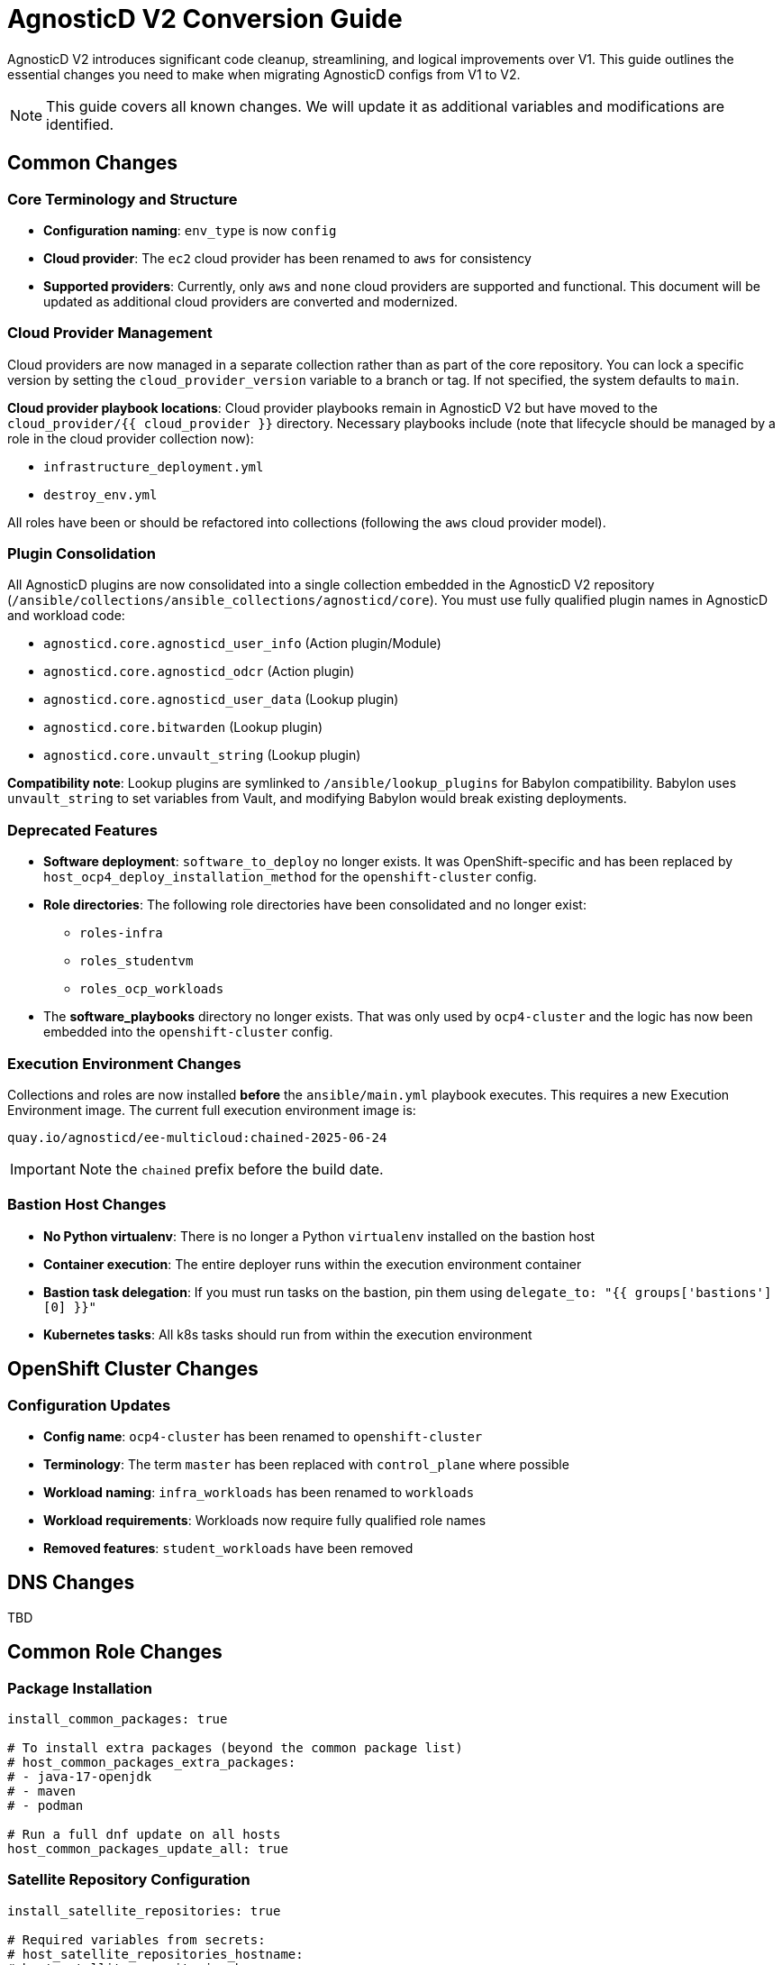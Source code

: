 = AgnosticD V2 Conversion Guide

AgnosticD V2 introduces significant code cleanup, streamlining, and logical improvements over V1. This guide outlines the essential changes you need to make when migrating AgnosticD configs from V1 to V2.

NOTE: This guide covers all known changes. We will update it as additional variables and modifications are identified.

== Common Changes

=== Core Terminology and Structure
* *Configuration naming*: `env_type` is now `config`
* *Cloud provider*: The `ec2` cloud provider has been renamed to `aws` for consistency
* *Supported providers*: Currently, only `aws` and `none` cloud providers are supported and functional. This document will be updated as additional cloud providers are converted and modernized.

=== Cloud Provider Management
Cloud providers are now managed in a separate collection rather than as part of the core repository. You can lock a specific version by setting the `cloud_provider_version` variable to a branch or tag. If not specified, the system defaults to `main`.

*Cloud provider playbook locations*: Cloud provider playbooks remain in AgnosticD V2 but have moved to the `cloud_provider/{{ cloud_provider }}` directory. Necessary playbooks include (note that lifecycle should be managed by a role in the cloud provider collection now):

* `infrastructure_deployment.yml`
* `destroy_env.yml`

All roles have been or should be refactored into collections (following the `aws` cloud provider model).

=== Plugin Consolidation
All AgnosticD plugins are now consolidated into a single collection embedded in the AgnosticD V2 repository (`/ansible/collections/ansible_collections/agnosticd/core`). You must use fully qualified plugin names in AgnosticD and workload code:

* `agnosticd.core.agnosticd_user_info` (Action plugin/Module)
* `agnosticd.core.agnosticd_odcr` (Action plugin)
* `agnosticd.core.agnosticd_user_data` (Lookup plugin)
* `agnosticd.core.bitwarden` (Lookup plugin)
* `agnosticd.core.unvault_string` (Lookup plugin)

*Compatibility note*: Lookup plugins are symlinked to `/ansible/lookup_plugins` for Babylon compatibility. Babylon uses `unvault_string` to set variables from Vault, and modifying Babylon would break existing deployments.

=== Deprecated Features
* *Software deployment*: `software_to_deploy` no longer exists. It was OpenShift-specific and has been replaced by `host_ocp4_deploy_installation_method` for the `openshift-cluster` config.
* *Role directories*: The following role directories have been consolidated and no longer exist:
** `roles-infra`
** `roles_studentvm`
** `roles_ocp_workloads`
* The *software_playbooks* directory no longer exists. That was only used by `ocp4-cluster` and the logic has now been embedded into the `openshift-cluster` config.

=== Execution Environment Changes
Collections and roles are now installed *before* the `ansible/main.yml` playbook executes. This requires a new Execution Environment image. The current full execution environment image is:

[source]
----
quay.io/agnosticd/ee-multicloud:chained-2025-06-24
----

IMPORTANT: Note the `chained` prefix before the build date.

=== Bastion Host Changes
* *No Python virtualenv*: There is no longer a Python `virtualenv` installed on the bastion host
* *Container execution*: The entire deployer runs within the execution environment container
* *Bastion task delegation*: If you must run tasks on the bastion, pin them using `delegate_to: "{{ groups['bastions'][0] }}"`
* *Kubernetes tasks*: All k8s tasks should run from within the execution environment

== OpenShift Cluster Changes

=== Configuration Updates
* *Config name*: `ocp4-cluster` has been renamed to `openshift-cluster`
* *Terminology*: The term `master` has been replaced with `control_plane` where possible
* *Workload naming*: `infra_workloads` has been renamed to `workloads`
* *Workload requirements*: Workloads now require fully qualified role names
* *Removed features*: `student_workloads` have been removed

== DNS Changes

TBD

== Common Role Changes

=== Package Installation
[source,yaml]
----
install_common_packages: true

# To install extra packages (beyond the common package list)
# host_common_packages_extra_packages:
# - java-17-openjdk
# - maven
# - podman

# Run a full dnf update on all hosts
host_common_packages_update_all: true
----

=== Satellite Repository Configuration
[source,yaml]
----
install_satellite_repositories: true

# Required variables from secrets:
# host_satellite_repositories_hostname:
# host_satellite_repositories_ha:
# host_satellite_repositories_org:
# host_satellite_repositories_activationkey:
----

=== Bastion Configuration
[source,yaml]
----
install_bastion: true
bastion_student_user_name: lab-user
bastion_install_ftl: false
----

== Migration Example: OpenShift Cluster (Workshop) Config

This section provides a step-by-step example of converting an OpenShift Cluster workshop configuration from V1 to V2.

=== Initial Setup

. *Create directory structure*: Create a new directory in AgnosticD V2. The `agd_v2` directory already exists, and the `account.yml` file contains default variable mappings for Babylon deployment.

. *Copy configuration files*: Copy the following files from your V1 config:
** `common.yaml`
** `dev.yaml`
** `description.adoc`

=== Babylon Metadata Changes

Update the following Babylon `__meta__` settings:

* *Asset UUID*: Generate a new `asset_uuid`
* *Execution environment*: Change the image to `quay.io/agnosticd/ee-multicloud:chained-2025-06-24`
* *Display name*: Update to something unique (for example, add "AgdV2")
* *Source reference*: Update as follows:
+
[source,yaml]
----
deployer:
  scm_url: https://github.com/agnosticd/agnosticd_v2
  scm_ref: main
----

=== Mandatory Variable Changes
Make these required variable updates:

* Change `env_type: ocp4-cluster` → `config: openshift-cluster`
* Change `cloud_provider: ec2` → `cloud_provider: aws`
* Add `cloud_provider_version: main`
* Remove `software_to_deploy`

=== Collection Requirements
Add the required collections (minimum configuration):

[source,yaml]
----
# ===================================================================
# Additional Collections & roles to be installed for this config
# ===================================================================
requirements_content:
  collections:
  # Core OpenShift Workloads
  - name: https://github.com/agnosticd/core_workloads.git
    type: git
    version: main
----

=== Bastion Variable Updates
Update bastion-related variables:

* `install_student_user` → `bastion_setup_student_user`
* `student_name` → `bastion_student_user_name`
* `student_sudo` → `bastion_student_user_sudo`

*Additional bastion student user variables:*

* `bastion_student_user_password: ""`
* `bastion_student_user_password_length: 12` (Password length for generated passwords)
* `bastion_student_user_key: ""` (Optional public key for authorized_keys)
* `bastion_student_user_set_user_data: true` (Set agnosticd_user_info data with bastion access)
* `bastion_student_user_show_user_info: true` (Set agnosticd_user_info message with bastion access)

=== Node Variable Updates
Update node variables (master → control_plane) if defined:

* `master_instance_count` → `control_plane_instance_count`
* `master_instance_type_family` → `control_plane_instance_type_family`
* `master_instance_type_size` → `control_plane_instance_type_size`
* `master_instance_type` → `control_plane_instance_type`
* `master_storage_type` → `control_plane_storage_type`

=== Workload Configuration
Change the `infra_workloads` list to `workloads` and use fully qualified collection names:

.Before (V1)
[source,yaml]
----
infra_workloads:
- ocp4_workload_authentication
- ocp4_workload_cert_manager
----

.After (V2)
[source,yaml]
----
workloads:
- agnosticd.core_workloads.ocp4_workload_authentication_htpasswd
- agnosticd.core_workloads.ocp4_workload_cert_manager
----

=== Workload-Specific Changes

==== Cert Manager Workload

Change all variable names containing `ec2` to `aws`.

*Configuration updates:*

* `ocp4_workload_cert_manager_ec2_region` -> `ocp4_workload_cert_manager_aws_region`
* `ocp4_workload_cert_manager_ec2_access_key_id` -> `ocp4_workload_cert_manager_aws_access_key_id`
* `ocp4_workload_cert_manager_ec2_secret_access_key` -> `ocp4_workload_cert_manager_aws_secret_access_key`

==== Authentication Workload
The `ocp4_workload_authentication` workload has been renamed to `ocp4_workload_authentication_htpasswd` because it only supports htpasswd authentication (LDAP support has been discontinued).

*Configuration updates:*

* *Remove*: `ocp4_workload_authentication_idm_type: htpasswd`
* *Change*: `ocp4_workload_authentication_remove_kubeadmin: true` → `ocp4_workload_authentication_htpasswd_remove_kubeadmin: true`
* *Change*: `ocp4_workload_authentication_admin_user: admin` → `ocp4_workload_authentication_htpasswd_admin_user: admin`
